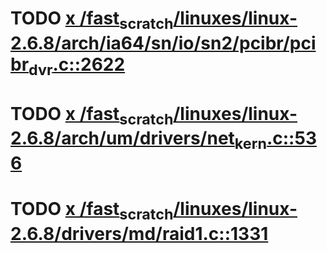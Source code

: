 * TODO [[view:/fast_scratch/linuxes/linux-2.6.8/arch/ia64/sn/io/sn2/pcibr/pcibr_dvr.c::face=ovl-face1::linb=2622::colb=4::cole=10][x /fast_scratch/linuxes/linux-2.6.8/arch/ia64/sn/io/sn2/pcibr/pcibr_dvr.c::2622]]
* TODO [[view:/fast_scratch/linuxes/linux-2.6.8/arch/um/drivers/net_kern.c::face=ovl-face1::linb=536::colb=1::cole=4][x /fast_scratch/linuxes/linux-2.6.8/arch/um/drivers/net_kern.c::536]]
* TODO [[view:/fast_scratch/linuxes/linux-2.6.8/drivers/md/raid1.c::face=ovl-face1::linb=1331::colb=1::cole=12][x /fast_scratch/linuxes/linux-2.6.8/drivers/md/raid1.c::1331]]
